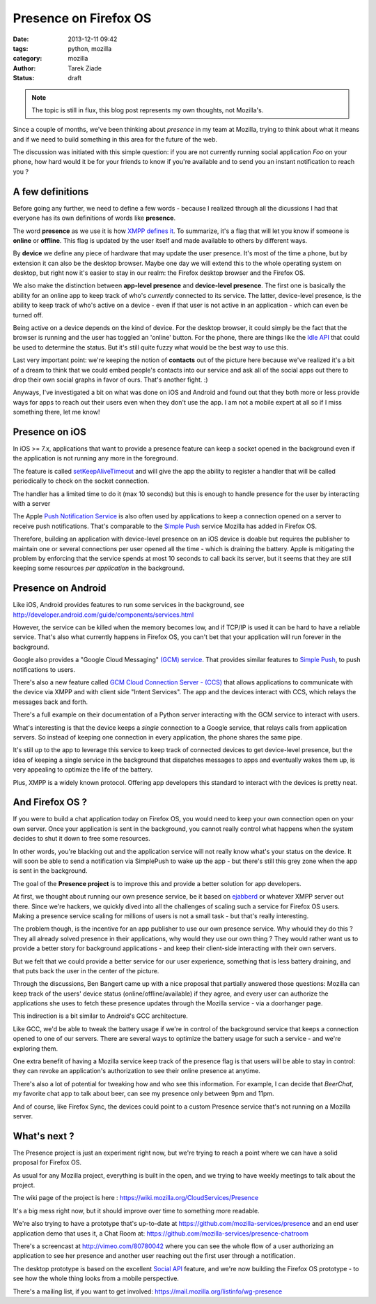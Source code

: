 Presence on Firefox OS
######################

:date: 2013-12-11 09:42
:tags: python, mozilla
:category: mozilla
:author: Tarek Ziade
:status: draft

.. note::

   The topic is still in flux, this blog post represents my own thoughts,
   not Mozilla's.


Since a couple of months, we've been thinking about *presence* in my team at Mozilla,
trying to think about what it means and if we need to build something in this area
for the future of the web.

The discussion was initiated with this simple question: if you are not currently
running social application *Foo* on your phone, how hard would it be for your friends
to know if you're available and to send you an instant notification to reach you ?


A few definitions
-----------------

Before going any further, we need to define a few words - because I realized
through all the dicussions I had that everyone has its own definitions of words
like **presence**.

The word **presence** as we use it is how `XMPP defines it <http://xmpp.org/rfcs/rfc6121.html#presence-fundamentals>`_.
To summarize, it's a flag that will let you know if someone is **online** or **offline**.
This flag is updated by the user itself and made available to others by different ways.

By **device** we define any piece of hardware that may update the user presence.
It's most of the time a phone, but by extension it can also be the desktop browser.
Maybe one day we will extend this to the whole operating system on desktop,
but right now it's easier to stay in our realm: the Firefox desktop browser
and the Firefox OS.

We also make the distinction between **app-level presence** and **device-level presence**.
The first one is basically the ability for an online app to keep track of who's *currently*
connected to its service. The latter, device-level presence, is the ability to
keep track of who's active on a device - even if that user is not active in
an application - which can even be turned off.

Being active on a device depends on the kind of device. For the desktop browser,
it could simply be the fact that the browser is running and the user has toggled
an 'online' button. For the phone, there are things like the `Idle API <https://developer.mozilla.org/en-US/docs/WebAPI/Idle>`_
that could be used to determine the status. But it's still quite fuzzy
what would be the best way to use this.

Last very important point: we're keeping the notion of **contacts** out of the
picture here because we've realized it's a bit of a dream to think that we could embed
people's contacts into our service and ask all of the social apps out there to
drop their own social graphs in favor of ours. That's another fight. :)

Anyways, I've investigated a bit on what was done on iOS and Android and found out
that they both more or less provide ways for apps to reach out their users even
when they don't use the app. I am not a mobile expert at all so if I miss something
there, let me know!


Presence on iOS
---------------

In iOS >= 7.x, applications that want to provide a presence feature
can keep a socket opened in the background even if the application
is not running any more in the foreground.

The feature is called `setKeepAliveTimeout <https://developer.apple.com/library/ios/documentation/UIKit/Reference/UIApplication_Class/Reference/Reference.html#//apple_ref/occ/instm/UIApplication/setKeepAliveTimeout:handler:>`_ and will give the app the ability to register
a handler that will be called periodically to check on the socket connection.

The handler has a limited time to do it (max 10 seconds) but
this is enough to handle presence for the user by interacting with a
server

The Apple `Push Notification Service <https://en.wikipedia.org/wiki/Apple_Push_Notification_Service>`_
is also often used by applications to keep a connection opened on a
server to receive push notifications. That's comparable to the
`Simple Push <https://wiki.mozilla.org/WebAPI/SimplePush>`_ service Mozilla has added
in Firefox OS.

Therefore, building an application with device-level presence on an iOS device
is doable but requires the publisher to maintain one or several connections per user
opened all the time - which is draining the battery. Apple is mitigating the problem
by enforcing that the service spends at most 10 seconds to call back its server,
but it seems that they are still keeping some resources *per application* in the
background.


Presence on Android
-------------------

Like iOS, Android provides features to run some services in the background,
see http://developer.android.com/guide/components/services.html

However, the service can be killed when the memory becomes low, and
if TCP/IP is used it can be hard to have a reliable service. That's also
what currently happens in Firefox OS, you can't bet that your application
will run forever in the background.

Google also provides a "Google Cloud Messaging" `(GCM) service <http://developer.android.com/google/gcm/index.html>`_.
That provides similar features to `Simple Push <https://wiki.mozilla.org/WebAPI/SimplePush>`_,
to push notifications to users.

There's also a new feature called `GCM Cloud Connection Server - (CCS) <http://developer.android.com/google/gcm/ccs.html>`_
that allows applications to communicate with the device via XMPP and with client side "Intent Services".
The app and the devices interact with CCS, which relays the messages back and forth.

There's a full example on their documentation of a Python server interacting with the GCM service
to interact with users.

What's interesting is that the device keeps a *single* connection to a Google
service, that relays calls from application servers. So instead of keeping
one connection in every application, the phone shares the same pipe.

It's still up to the app to leverage this service to keep track of connected
devices to get device-level presence, but the idea of keeping a single service
in the background that dispatches messages to apps and eventually wakes them up,
is very appealing to optimize the life of the battery.

Plus, XMPP is a widely known protocol. Offering  app developers this standard
to interact with the devices is pretty neat.


And Firefox OS ?
----------------

If you were to build a chat application today on Firefox OS, you would
need to keep your own connection open on your own server. Once your application
is sent in the background, you cannot really control what happens when
the system decides to shut it down to free some resources.

In other words, you're blacking out and the application service will
not really know what's your status on the device. It will soon be able to
send a notification via SimplePush to wake up the app - but there's still
this grey zone when the app is sent in the background.

The goal of the **Presence project** is to improve this and provide
a better solution for app developers.

At first, we thought about running our own presence service, be it based
on `ejabberd <http://www.ejabberd.im/>`_ or whatever XMPP server out there. Since
we're hackers, we quickly dived into all the challenges of scaling such a service for
Firefox OS users. Making a presence service scaling for millions of users is not
a small task - but that's really interesting.

The problem though, is the incentive for an app publisher to use our own
presence service. Why whould they do this ? They all already solved presence
in their applications, why would they use our own thing ? They would rather
want us to provide a better story for background applications - and keep their
client-side interacting with their own servers.

But we felt that we could provide a better service for our user experience,
something that is less battery draining, and that puts back the user in the
center of the picture.

Through the discussions, Ben Bangert came up with a nice proposal that partially
answered those questions: Mozilla can keep track of the users' device status
(online/offline/available) if they agree, and every user can authorize the
applications she uses to fetch these presence updates through the Mozilla
service - via a doorhanger page.

This indirection is a bit similar to Android's GCC architecture.

Like GCC, we'd be able to tweak the battery usage if we're in control of the background
service that keeps a connection opened to one of our servers. There are several
ways to optimize the battery usage for such a service - and we're exploring
them.

One extra benefit of having a Mozilla service keep track of the presence
flag is that users will be able to stay in control: they can revoke
an application's authorization to see their online presence at anytime.

There's also a lot of potential for tweaking how and who see this information.
For example, I can decide that *BeerChat*, my favorite chat app to talk about
beer, can see my presence only between 9pm and 11pm.

And of course, like Firefox Sync, the devices could point to a custom Presence
service that's not running on a Mozilla server.


What's next ?
-------------

The Presence project is just an experiment right now, but we're trying
to reach a point where we can have a solid proposal for Firefox OS.

As usual for any Mozilla project, everything is built in the open, and
we trying to have weekly meetings to talk about the project.

The wiki page of the project is here : https://wiki.mozilla.org/CloudServices/Presence

It's a big mess right now, but it should improve over time to something
more readable.

We're also trying to have a prototype that's up-to-date at
https://github.com/mozilla-services/presence and an end user application
demo that uses it, a Chat Room at: https://github.com/mozilla-services/presence-chatroom

There's a screencast at http://vimeo.com/80780042 where you can
see the whole flow of a user authorizing an application to see her presence
and another user reaching out the first user through a notification.

The desktop prototype is based on the excellent
`Social API <https://developer.mozilla.org/en-US/docs/Social_API>`_  feature,
and we're now building the Firefox OS prototype - to see how the whole
thing looks from a mobile perspective.

There's a mailing list, if you want to get involved: https://mail.mozilla.org/listinfo/wg-presence


